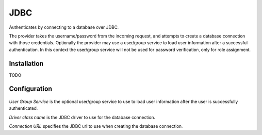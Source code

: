 .. _auth_jdbc:

JDBC
====

Authenticates by connecting to a database over JDBC.

The provider takes the username/password from the incoming request, and attempts to create a database connection with those
credentials. Optionally the provider may use a user/group service to load user information after a successful 
authentication. In this context the user/group service will not be used for password verification, only for role
assignment.

Installation
------------

TODO

Configuration
-------------

.. figure:: images/auth_jdbc.jpg

*User Group Service* is the optional user/group service to use to load user information after the user is 
successfully authenticated.

*Driver class name* is the JDBC driver to use for the database connection.

*Connection URL* specifies the JDBC url to use when creating the database connection.